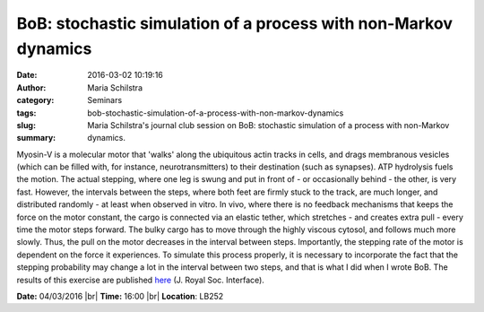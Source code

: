 BoB: stochastic simulation of a process with non-Markov dynamics
################################################################
:date: 2016-03-02 10:19:16
:author: Maria Schilstra
:category: Seminars
:tags: 
:slug: bob-stochastic-simulation-of-a-process-with-non-markov-dynamics
:summary: Maria Schilstra's journal club session on BoB: stochastic simulation of a process with non-Markov dynamics.

Myosin-V is a molecular motor that 'walks' along the ubiquitous actin tracks in cells, and drags membranous vesicles (which can be filled with, for instance, neurotransmitters) to their destination (such as synapses). ATP hydrolysis fuels the motion. The actual stepping, where one leg is swung and put in front of - or occasionally behind - the other, is very fast. However, the intervals between the steps, where both feet are firmly stuck to the track, are much longer, and distributed randomly - at least when observed in vitro. In vivo, where there is no feedback mechanisms that keeps the force on the motor constant, the cargo is connected via an elastic tether, which stretches - and creates extra pull - every time the motor steps forward. The bulky cargo has to move through the highly viscous cytosol, and follows much more slowly. Thus, the pull on the motor decreases in the interval between steps. Importantly, the stepping rate of the motor is dependent on the force it experiences. To simulate this process properly, it is necessary to incorporate the fact that the stepping probability may change a lot in the interval between two steps, and that is what I did when I wrote BoB. The results of this exercise are published `here <http://rsif.royalsocietypublishing.org/content/3/6/153.short>`__ (J. Royal Soc. Interface).

**Date:** 04/03/2016 |br|
**Time:** 16:00 |br|
**Location**: LB252

.. |br| raw:: html

    <br />
